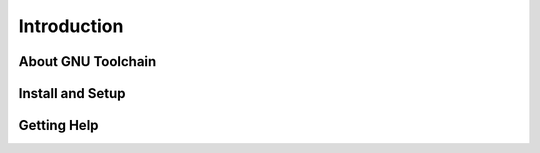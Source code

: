 .. _toolchain_gnu_intro:

Introduction
============

About GNU Toolchain
-------------------


Install and Setup
-----------------


Getting Help
------------
